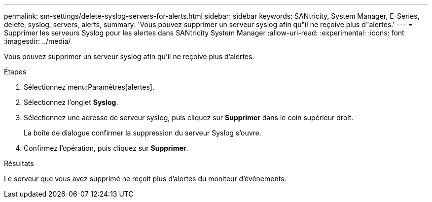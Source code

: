 ---
permalink: sm-settings/delete-syslog-servers-for-alerts.html 
sidebar: sidebar 
keywords: SANtricity, System Manager, E-Series, delete, syslog, servers, alerts, 
summary: 'Vous pouvez supprimer un serveur syslog afin qu"il ne reçoive plus d"alertes.' 
---
= Supprimer les serveurs Syslog pour les alertes dans SANtricity System Manager
:allow-uri-read: 
:experimental: 
:icons: font
:imagesdir: ../media/


[role="lead"]
Vous pouvez supprimer un serveur syslog afin qu'il ne reçoive plus d'alertes.

.Étapes
. Sélectionnez menu:Paramètres[alertes].
. Sélectionnez l'onglet *Syslog*.
. Sélectionnez une adresse de serveur syslog, puis cliquez sur *Supprimer* dans le coin supérieur droit.
+
La boîte de dialogue confirmer la suppression du serveur Syslog s'ouvre.

. Confirmez l'opération, puis cliquez sur *Supprimer*.


.Résultats
Le serveur que vous avez supprimé ne reçoit plus d'alertes du moniteur d'événements.
